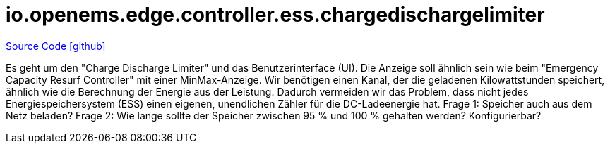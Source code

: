 = io.openems.edge.controller.ess.chargedischargelimiter

https://github.com/OpenEMS/openems/tree/develop/io.openems.edge.controller.ess.chargedischargelimiter[Source Code icon:github[]]



Es geht um den "Charge Discharge Limiter" und das Benutzerinterface (UI). Die Anzeige soll ähnlich sein wie beim "Emergency Capacity Resurf Controller" mit einer MinMax-Anzeige.
Wir benötigen einen Kanal, der die geladenen Kilowattstunden speichert, ähnlich wie die Berechnung der Energie aus der Leistung. 
Dadurch vermeiden wir das Problem, dass nicht jedes Energiespeichersystem (ESS) einen eigenen, unendlichen Zähler für die DC-Ladeenergie hat.
Frage 1: Speicher auch aus dem Netz beladen?
Frage 2: Wie lange sollte der Speicher zwischen 95 % und 100 % gehalten werden? Konfigurierbar?